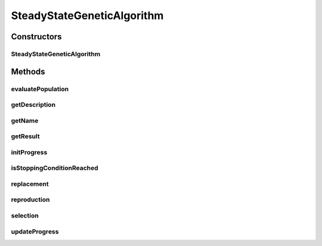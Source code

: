 .. java:import:: org.uma.jmetal.algorithm.impl AbstractGeneticAlgorithm

.. java:import:: org.uma.jmetal.operator CrossoverOperator

.. java:import:: org.uma.jmetal.operator MutationOperator

.. java:import:: org.uma.jmetal.operator SelectionOperator

.. java:import:: org.uma.jmetal.problem Problem

.. java:import:: org.uma.jmetal.solution Solution

.. java:import:: org.uma.jmetal.util.comparator ObjectiveComparator

.. java:import:: java.util ArrayList

.. java:import:: java.util Collections

.. java:import:: java.util Comparator

.. java:import:: java.util List

SteadyStateGeneticAlgorithm
===========================

.. java:package:: org.uma.jmetal.algorithm.singleobjective.geneticalgorithm
   :noindex:

.. java:type:: @SuppressWarnings public class SteadyStateGeneticAlgorithm<S extends Solution<?>> extends AbstractGeneticAlgorithm<S, S>

   :author: Antonio J. Nebro

Constructors
------------
SteadyStateGeneticAlgorithm
^^^^^^^^^^^^^^^^^^^^^^^^^^^

.. java:constructor:: public SteadyStateGeneticAlgorithm(Problem<S> problem, int maxEvaluations, int populationSize, CrossoverOperator<S> crossoverOperator, MutationOperator<S> mutationOperator, SelectionOperator<List<S>, S> selectionOperator)
   :outertype: SteadyStateGeneticAlgorithm

   Constructor

Methods
-------
evaluatePopulation
^^^^^^^^^^^^^^^^^^

.. java:method:: @Override protected List<S> evaluatePopulation(List<S> population)
   :outertype: SteadyStateGeneticAlgorithm

getDescription
^^^^^^^^^^^^^^

.. java:method:: @Override public String getDescription()
   :outertype: SteadyStateGeneticAlgorithm

getName
^^^^^^^

.. java:method:: @Override public String getName()
   :outertype: SteadyStateGeneticAlgorithm

getResult
^^^^^^^^^

.. java:method:: @Override public S getResult()
   :outertype: SteadyStateGeneticAlgorithm

initProgress
^^^^^^^^^^^^

.. java:method:: @Override public void initProgress()
   :outertype: SteadyStateGeneticAlgorithm

isStoppingConditionReached
^^^^^^^^^^^^^^^^^^^^^^^^^^

.. java:method:: @Override protected boolean isStoppingConditionReached()
   :outertype: SteadyStateGeneticAlgorithm

replacement
^^^^^^^^^^^

.. java:method:: @Override protected List<S> replacement(List<S> population, List<S> offspringPopulation)
   :outertype: SteadyStateGeneticAlgorithm

reproduction
^^^^^^^^^^^^

.. java:method:: @Override protected List<S> reproduction(List<S> matingPopulation)
   :outertype: SteadyStateGeneticAlgorithm

selection
^^^^^^^^^

.. java:method:: @Override protected List<S> selection(List<S> population)
   :outertype: SteadyStateGeneticAlgorithm

updateProgress
^^^^^^^^^^^^^^

.. java:method:: @Override public void updateProgress()
   :outertype: SteadyStateGeneticAlgorithm


